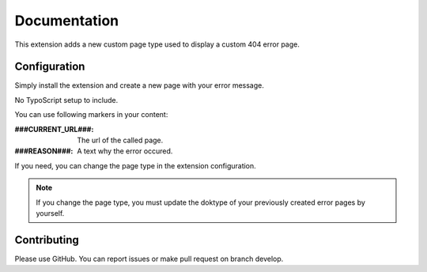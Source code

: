 .. _start:

*************
Documentation
*************

This extension adds a new custom page type used to display a custom 404 error page.

Configuration
-------------

Simply install the extension and create a new page with your error message.

No TypoScript setup to include.

You can use following markers in your content:

:###CURRENT_URL###: The url of the called page.
:###REASON###: A text why the error occured.

If you need, you can change the page type in the extension configuration.

.. note:: If you change the page type, you must update the doktype of your previously created error pages by yourself.

Contributing
------------

Please use GitHub. You can report issues or make pull request on branch develop.